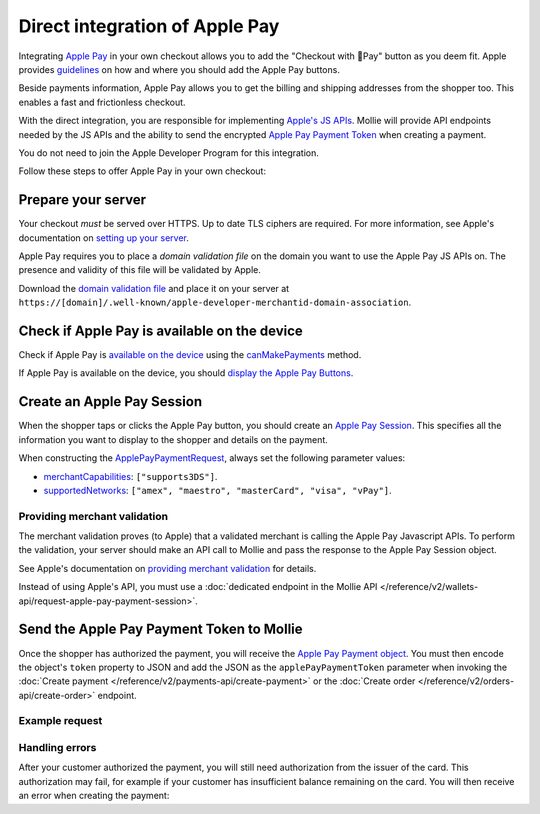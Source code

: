 Direct integration of Apple Pay
===============================
Integrating `Apple Pay <https://developer.apple.com/apple-pay/>`_ in your own checkout allows you to add the "Checkout
with Pay" button as you deem fit. Apple provides `guidelines
<https://developer.apple.com/design/human-interface-guidelines/apple-pay/overview/introduction/>`_ on how and where
you should add the Apple Pay buttons.

.. image:: images/applepay-web@2x.png

Beside payments information, Apple Pay allows you to get the billing and shipping addresses from the shopper too. This
enables a fast and frictionless checkout.

With the direct integration, you are responsible for implementing `Apple's JS APIs
<https://developer.apple.com/documentation/apple_pay_on_the_web/apple_pay_js_api>`_. Mollie will provide API endpoints
needed by the JS APIs and the ability to send the encrypted
`Apple Pay Payment Token <https://developer.apple.com/documentation/apple_pay_on_the_web/applepaypaymenttoken>`_ when
creating a payment.

You do not need to join the Apple Developer Program for this integration.

Follow these steps to offer Apple Pay in your own checkout:

Prepare your server
-------------------
Your checkout *must* be served over HTTPS. Up to date TLS ciphers are required. For more information, see Apple's
documentation on `setting up your server
<https://developer.apple.com/documentation/apple_pay_on_the_web/setting_up_your_server>`_.

Apple Pay requires you to place a *domain validation file* on the domain you want to use the Apple Pay JS APIs on. The
presence and validity of this file will be validated by Apple.

Download the `domain validation file <http://www.mollie.com/.well-known/apple-developer-merchantid-domain-association>`_
and place it on your server at ``https://[domain]/.well-known/apple-developer-merchantid-domain-association``.

Check if Apple Pay is available on the device
---------------------------------------------
Check if Apple Pay is `available on the device
<https://developer.apple.com/documentation/apple_pay_on_the_web/apple_pay_js_api/checking_for_apple_pay_availability>`_
using the `canMakePayments
<https://developer.apple.com/documentation/apple_pay_on_the_web/applepaysession/1778027-canmakepayments>`_ method.

If Apple Pay is available on the device, you should `display the Apple Pay Buttons
<https://developer.apple.com/documentation/apple_pay_on_the_web/displaying_apple_pay_buttons>`_.

Create an Apple Pay Session
---------------------------
When the shopper taps or clicks the Apple Pay button, you should create an `Apple Pay Session
<https://developer.apple.com/documentation/apple_pay_on_the_web/apple_pay_js_api/creating_an_apple_pay_session>`_. This
specifies all the information you want to display to the shopper and details on the payment.

When constructing the `ApplePayPaymentRequest
<https://developer.apple.com/documentation/apple_pay_on_the_web/applepaypaymentrequest>`_, always set the following
parameter values:

* `merchantCapabilities <https://developer.apple.com/documentation/apple_pay_on_the_web/applepaymerchantcapability>`_:
  ``["supports3DS"]``.
* `supportedNetworks
  <https://developer.apple.com/documentation/apple_pay_on_the_web/applepaypaymentrequest/1916122-supportednetworks>`_:
  ``["amex", "maestro", "masterCard", "visa", "vPay"]``.

Providing merchant validation
^^^^^^^^^^^^^^^^^^^^^^^^^^^^^
The merchant validation proves (to Apple) that a validated merchant is calling the Apple Pay Javascript APIs. To perform
the validation, your server should make an API call to Mollie and pass the response to the Apple Pay Session object.

See Apple's documentation on `providing merchant validation
<https://developer.apple.com/documentation/apple_pay_on_the_web/apple_pay_js_api/providing_merchant_validation>`_ for
details.

Instead of using Apple's API, you must use a :doc:`dedicated endpoint in the Mollie API
</reference/v2/wallets-api/request-apple-pay-payment-session>`.

Send the Apple Pay Payment Token to Mollie
------------------------------------------
Once the shopper has authorized the payment, you will receive the `Apple Pay Payment object
<https://developer.apple.com/documentation/apple_pay_on_the_web/applepaypayment>`_. You must then encode the object's
``token`` property to JSON and add the JSON as the ``applePayPaymentToken`` parameter when invoking the
:doc:`Create payment </reference/v2/payments-api/create-payment>` or the
:doc:`Create order </reference/v2/orders-api/create-order>` endpoint.

Example request
^^^^^^^^^^^^^^^
.. code-block:: none
    :caption: Create payment endpoint
    :linenos:

    POST /v2/payments HTTP/1.1
    Content-Type: application/json

    {
        "method": "applepay",
        "amount": {
            "currency": "EUR",
            "value": "100.00"
        },
        "description": "Order #1337",
        "applePayPaymentToken": "{\"paymentData\": {\"version\": \"EC_v1\", \"data\": \"vK3Bbr...lg==\"}}",
        "webhookUrl": "https://example.org/webhook"
    }

.. code-block:: none
    :caption: Create order endpoint
    :linenos:

    POST /v2/orders HTTP/1.1
    Content-Type: application/json

    {
        "method": "applepay",
        "amount": {
            "currency": "EUR",
            "value": "100.00"
        },
        "orderNumber": 1337,
        "payment": {
            "applePayPaymentToken": "{\"paymentData\": {\"version\": \"EC_v1\", \"data\": \"vK3Bbr...lg==\"}}",
        },
        "lines": [{
                "type": "physical",
                "sku": "5702016116977",
                "name": "LEGO 42083 Bugatti Chiron",
                "productUrl": "https://shop.lego.com/nl-NL/Bugatti-Chiron-42083",
                "imageUrl": "https://sh-s7-live-s.legocdn.com/is/image//LEGO/42083_alt1?$main$",
                "metadata": "Some extra information about this orderline.",
                "quantity": 1,
                "vatRate": "25.00",
                "unitPrice": {
                    "currency": "EUR",
                    "value": "100.00"
                },
                "totalAmount": {
                    "currency": "EUR",
                    "value": "100.00"
                },
                "vatAmount": {
                    "currency": "EUR",
                    "value": "20.00"
                }
        }],
        "webhookUrl": "https://example.org/webhook"
    }

Handling errors
^^^^^^^^^^^^^^^

After your customer authorized the payment, you will still need authorization from the issuer of the card. This
authorization may fail, for example if your customer has insufficient balance remaining on the card. You will then
receive an error when creating the payment:

.. code-block:: none
   :linenos:

   HTTP/1.1 422 Unprocessable Entity
   Content-Type: application/hal+json

   {
        "status": 422,
        "title": "Unprocessable Entity",
        "detail": "The transaction was declined by the issuer",
        "_links": {
            "documentation": {
                "href": "https://docs.mollie.com/overview/handling-errors",
                "type": "text/html"
            }
        }
    }
